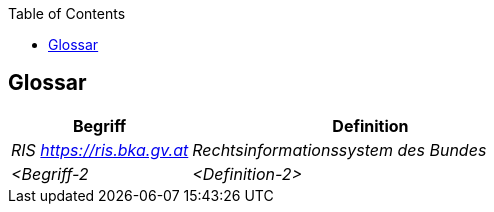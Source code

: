 :jbake-title: Glossar
:jbake-type: page_toc
:jbake-status: published
:jbake-menu: arc42
:jbake-order: 12
:filename: \chapters\12_glossary.adoc
ifndef::imagesdir[:imagesdir: ../../images]

:toc:



[[section-glossary]]
== Glossar



[cols="e,2e" options="header"]
|===
|Begriff |Definition

|RIS https://ris.bka.gv.at
|Rechtsinformationssystem des Bundes

|<Begriff-2
|<Definition-2>
|===
